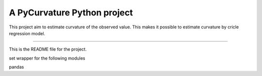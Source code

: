 A PyCurvature Python project
=======================

This project aim to estimate curvature of the observed value. This makes it possible to estimate curvature by cricle regression model.

----

This is the README file for the project.

set wrapper for the following modules

pandas
